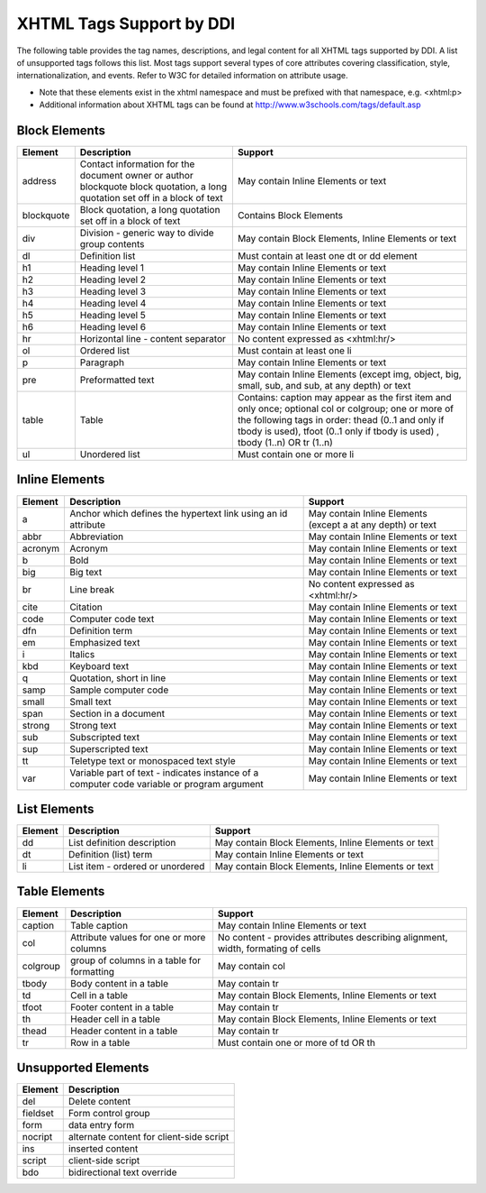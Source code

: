 XHTML Tags Support by DDI
==========================

The following table provides the tag names, descriptions, and legal content for all XHTML tags supported by DDI. 
A list of unsupported tags follows this list. Most tags support several types of core attributes covering classification, style, internationalization, and events. Refer to W3C for detailed information on attribute usage.

- Note that these elements exist in the xhtml namespace and must be prefixed with that namespace, e.g. <xhtml:p>
- Additional information about XHTML tags can be found at http://www.w3schools.com/tags/default.asp


Block Elements
...............

+-------------------+-------------------------------------------------+---------------------------------------+
| Element           |  Description                                    | Support                               |
+===================+=================================================+=======================================+
| address           | Contact information for the document owner or   | May contain Inline Elements or text   |
|                   | author blockquote block quotation, a long       |                                       | 
|                   | quotation set off in a block of text            |                                       |
+-------------------+-------------------------------------------------+---------------------------------------+
| blockquote        | Block quotation, a long quotation set off in a  | Contains Block Elements               |
|                   | block of text                                   |                                       |
+-------------------+-------------------------------------------------+---------------------------------------+
| div               | Division - generic way to divide group contents | May contain Block Elements, Inline    |
|                   |                                                 | Elements or text                      |
+-------------------+-------------------------------------------------+---------------------------------------+
| dl                | Definition list                                 | Must contain at least one dt or dd    |
|                   |                                                 | element                               |
+-------------------+-------------------------------------------------+---------------------------------------+
| h1                | Heading level 1                                 | May contain Inline Elements or text   |
+-------------------+-------------------------------------------------+---------------------------------------+
| h2                | Heading level 2                                 | May contain Inline Elements or text   |
+-------------------+-------------------------------------------------+---------------------------------------+
| h3                | Heading level 3                                 | May contain Inline Elements or text   |
+-------------------+-------------------------------------------------+---------------------------------------+
| h4                | Heading level 4                                 | May contain Inline Elements or text   |
+-------------------+-------------------------------------------------+---------------------------------------+
| h5                | Heading level 5                                 | May contain Inline Elements or text   |
+-------------------+-------------------------------------------------+---------------------------------------+
| h6                | Heading level 6                                 | May contain Inline Elements or text   |
+-------------------+-------------------------------------------------+---------------------------------------+
| hr                | Horizontal line - content separator             | No content expressed as <xhtml:hr/>   |
+-------------------+-------------------------------------------------+---------------------------------------+
| ol                | Ordered list                                    | Must contain at least one li          | 
+-------------------+-------------------------------------------------+---------------------------------------+
| p                 | Paragraph                                       | May contain Inline Elements or text   |
+-------------------+-------------------------------------------------+---------------------------------------+
| pre               | Preformatted text                               | May contain Inline Elements (except   |
|                   |                                                 | img, object, big, small, sub, and     |
|                   |                                                 | sub, at any depth) or text            |
+-------------------+-------------------------------------------------+---------------------------------------+
| table             | Table                                           | Contains: caption may appear as the   |
|                   |                                                 | first item and only once; optional    |
|                   |                                                 | col or colgroup; one or more of the   |
|                   |                                                 | following tags in order: thead        |
|                   |                                                 | (0..1 and only if tbody is used),     |
|                   |                                                 | tfoot (0..1 only if tbody is used)    |
|                   |                                                 | , tbody (1..n) OR tr (1..n)           |
+-------------------+-------------------------------------------------+---------------------------------------+
| ul                | Unordered list                                  | Must contain one or more li           |
+-------------------+-------------------------------------------------+---------------------------------------+

Inline Elements
................

+-------------------+-------------------------------------------------+---------------------------------------+
| Element           |  Description                                    | Support                               |
+===================+=================================================+=======================================+
| a                 | Anchor which defines the hypertext link using   | May contain Inline Elements (except   |
|                   | an id attribute                                 | a at any depth) or text               |
+-------------------+-------------------------------------------------+---------------------------------------+
| abbr              | Abbreviation                                    | May contain Inline Elements or text   |
+-------------------+-------------------------------------------------+---------------------------------------+
| acronym           | Acronym                                         | May contain Inline Elements or text   |
+-------------------+-------------------------------------------------+---------------------------------------+
| b                 | Bold                                            | May contain Inline Elements or text   |
+-------------------+-------------------------------------------------+---------------------------------------+
| big               | Big text                                        | May contain Inline Elements or text   |
+-------------------+-------------------------------------------------+---------------------------------------+
| br                | Line break                                      | No content expressed as <xhtml:hr/>   |
+-------------------+-------------------------------------------------+---------------------------------------+
| cite              | Citation                                        | May contain Inline Elements or text   |
+-------------------+-------------------------------------------------+---------------------------------------+
| code              | Computer code text                              | May contain Inline Elements or text   |
+-------------------+-------------------------------------------------+---------------------------------------+
| dfn               | Definition term                                 | May contain Inline Elements or text   |
+-------------------+-------------------------------------------------+---------------------------------------+
| em                | Emphasized text                                 | May contain Inline Elements or text   |
+-------------------+-------------------------------------------------+---------------------------------------+
| i                 | Italics                                         | May contain Inline Elements or text   |
+-------------------+-------------------------------------------------+---------------------------------------+
| kbd               | Keyboard text                                   | May contain Inline Elements or text   |
+-------------------+-------------------------------------------------+---------------------------------------+
| q                 | Quotation, short in line                        | May contain Inline Elements or text   |
+-------------------+-------------------------------------------------+---------------------------------------+
| samp              | Sample computer code                            | May contain Inline Elements or text   |
+-------------------+-------------------------------------------------+---------------------------------------+
| small             | Small text                                      | May contain Inline Elements or text   |
+-------------------+-------------------------------------------------+---------------------------------------+
| span              | Section in a document                           | May contain Inline Elements or text   |
+-------------------+-------------------------------------------------+---------------------------------------+
| strong            | Strong text                                     | May contain Inline Elements or text   |
+-------------------+-------------------------------------------------+---------------------------------------+
| sub               | Subscripted text                                | May contain Inline Elements or text   |
+-------------------+-------------------------------------------------+---------------------------------------+
| sup               | Superscripted text                              | May contain Inline Elements or text   |
+-------------------+-------------------------------------------------+---------------------------------------+
| tt                | Teletype text or monospaced text style          | May contain Inline Elements or text   |
+-------------------+-------------------------------------------------+---------------------------------------+
| var               | Variable part of text - indicates instance of a | May contain Inline Elements or text   |
|                   | computer code variable or program argument      |                                       |
+-------------------+-------------------------------------------------+---------------------------------------+

List Elements
................

+-------------------+-------------------------------------------------+---------------------------------------+
| Element           | Description                                     | Support                               |
+===================+=================================================+=======================================+
| dd                | List definition description                     | May contain Block Elements, Inline    |
|                   |                                                 | Elements or text                      |
+-------------------+-------------------------------------------------+---------------------------------------+
| dt                | Definition (list) term                          | May contain Inline Elements or text   |
+-------------------+-------------------------------------------------+---------------------------------------+
| li                | List item - ordered or unordered                | May contain Block Elements, Inline    |
|                   |                                                 | Elements or text                      |
+-------------------+-------------------------------------------------+---------------------------------------+


Table Elements
................

+-------------------+-------------------------------------------------+---------------------------------------+
| Element           | Description                                     | Support                               |
+===================+=================================================+=======================================+
| caption           | Table caption                                   | May contain Inline Elements or text   |
+-------------------+-------------------------------------------------+---------------------------------------+
| col               | Attribute values for one or more columns        | No content - provides attributes      |
|                   |                                                 | describing alignment, width,          |
|                   |                                                 | formating of cells                    |
+-------------------+-------------------------------------------------+---------------------------------------+
| colgroup          | group of columns in a table for formatting      | May contain col                       |
+-------------------+-------------------------------------------------+---------------------------------------+   
| tbody             | Body content in a table                         | May contain tr                        |
+-------------------+-------------------------------------------------+---------------------------------------+
| td                | Cell in a table                                 | May contain Block Elements, Inline    |
|                   |                                                 | Elements or text                      |
+-------------------+-------------------------------------------------+---------------------------------------+
| tfoot             | Footer content in a table                       | May contain tr                        |
+-------------------+-------------------------------------------------+---------------------------------------+
| th                | Header cell in a table                          | May contain Block Elements, Inline    |
|                   |                                                 | Elements or text                      |
+-------------------+-------------------------------------------------+---------------------------------------+
| thead             | Header content in a table                       | May contain tr                        |
+-------------------+-------------------------------------------------+---------------------------------------+
| tr                | Row in a table                                  | Must contain one or more of td OR th  |
+-------------------+-------------------------------------------------+---------------------------------------+

Unsupported Elements
......................

+-------------------+-------------------------------------------------+
| Element           | Description                                     |
+===================+=================================================+
| del               | Delete content                                  |
+-------------------+-------------------------------------------------+
| fieldset          | Form control group                              |
+-------------------+-------------------------------------------------+
| form              | data entry form                                 |
+-------------------+-------------------------------------------------+
| nocript           | alternate content for client-side script        |
+-------------------+-------------------------------------------------+
| ins               | inserted content                                |
+-------------------+-------------------------------------------------+
| script            |  client-side script                             |
+-------------------+-------------------------------------------------+
| bdo               | bidirectional text override                     |
+-------------------+-------------------------------------------------+




